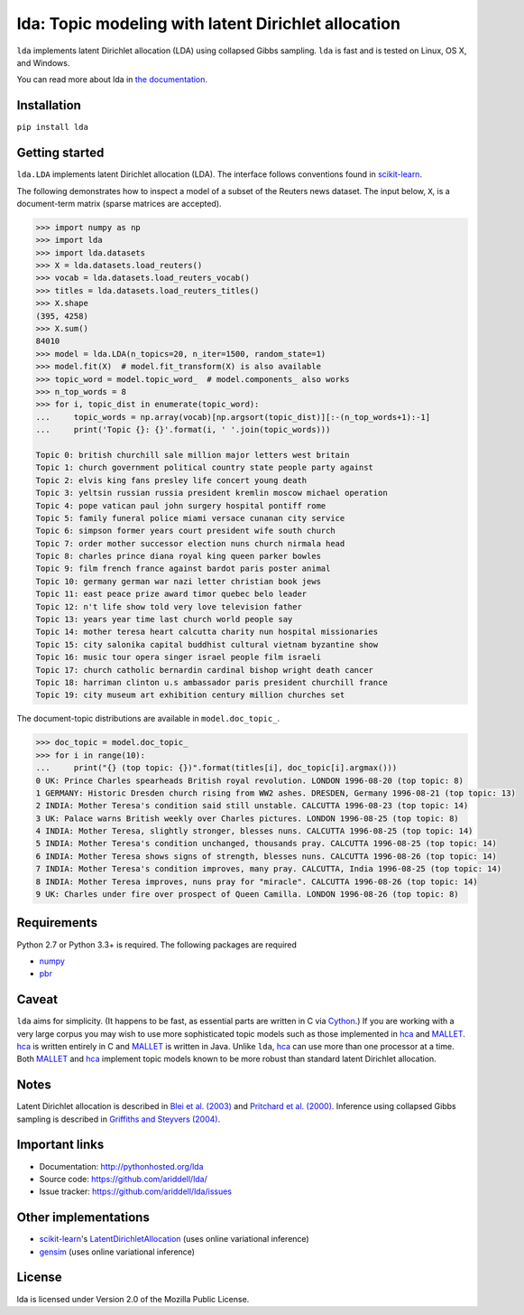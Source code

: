 lda: Topic modeling with latent Dirichlet allocation
====================================================

|pypi| |travis| |zenodo|

``lda`` implements latent Dirichlet allocation (LDA) using collapsed Gibbs
sampling. ``lda`` is fast and is tested on Linux, OS X, and Windows.

You can read more about lda in `the documentation <http://pythonhosted.org/lda>`_.

Installation
------------

``pip install lda``

Getting started
---------------

``lda.LDA`` implements latent Dirichlet allocation (LDA). The interface follows
conventions found in scikit-learn_.

The following demonstrates how to inspect a model of a subset of the Reuters
news dataset. The input below, ``X``, is a document-term matrix (sparse matrices
are accepted).

.. code-block:: python

    >>> import numpy as np
    >>> import lda
    >>> import lda.datasets
    >>> X = lda.datasets.load_reuters()
    >>> vocab = lda.datasets.load_reuters_vocab()
    >>> titles = lda.datasets.load_reuters_titles()
    >>> X.shape
    (395, 4258)
    >>> X.sum()
    84010
    >>> model = lda.LDA(n_topics=20, n_iter=1500, random_state=1)
    >>> model.fit(X)  # model.fit_transform(X) is also available
    >>> topic_word = model.topic_word_  # model.components_ also works
    >>> n_top_words = 8
    >>> for i, topic_dist in enumerate(topic_word):
    ...     topic_words = np.array(vocab)[np.argsort(topic_dist)][:-(n_top_words+1):-1]
    ...     print('Topic {}: {}'.format(i, ' '.join(topic_words)))

    Topic 0: british churchill sale million major letters west britain
    Topic 1: church government political country state people party against
    Topic 2: elvis king fans presley life concert young death
    Topic 3: yeltsin russian russia president kremlin moscow michael operation
    Topic 4: pope vatican paul john surgery hospital pontiff rome
    Topic 5: family funeral police miami versace cunanan city service
    Topic 6: simpson former years court president wife south church
    Topic 7: order mother successor election nuns church nirmala head
    Topic 8: charles prince diana royal king queen parker bowles
    Topic 9: film french france against bardot paris poster animal
    Topic 10: germany german war nazi letter christian book jews
    Topic 11: east peace prize award timor quebec belo leader
    Topic 12: n't life show told very love television father
    Topic 13: years year time last church world people say
    Topic 14: mother teresa heart calcutta charity nun hospital missionaries
    Topic 15: city salonika capital buddhist cultural vietnam byzantine show
    Topic 16: music tour opera singer israel people film israeli
    Topic 17: church catholic bernardin cardinal bishop wright death cancer
    Topic 18: harriman clinton u.s ambassador paris president churchill france
    Topic 19: city museum art exhibition century million churches set

The document-topic distributions are available in ``model.doc_topic_``.

.. code-block:: python

    >>> doc_topic = model.doc_topic_
    >>> for i in range(10):
    ...     print("{} (top topic: {})".format(titles[i], doc_topic[i].argmax()))
    0 UK: Prince Charles spearheads British royal revolution. LONDON 1996-08-20 (top topic: 8)
    1 GERMANY: Historic Dresden church rising from WW2 ashes. DRESDEN, Germany 1996-08-21 (top topic: 13)
    2 INDIA: Mother Teresa's condition said still unstable. CALCUTTA 1996-08-23 (top topic: 14)
    3 UK: Palace warns British weekly over Charles pictures. LONDON 1996-08-25 (top topic: 8)
    4 INDIA: Mother Teresa, slightly stronger, blesses nuns. CALCUTTA 1996-08-25 (top topic: 14)
    5 INDIA: Mother Teresa's condition unchanged, thousands pray. CALCUTTA 1996-08-25 (top topic: 14)
    6 INDIA: Mother Teresa shows signs of strength, blesses nuns. CALCUTTA 1996-08-26 (top topic: 14)
    7 INDIA: Mother Teresa's condition improves, many pray. CALCUTTA, India 1996-08-25 (top topic: 14)
    8 INDIA: Mother Teresa improves, nuns pray for "miracle". CALCUTTA 1996-08-26 (top topic: 14)
    9 UK: Charles under fire over prospect of Queen Camilla. LONDON 1996-08-26 (top topic: 8)


Requirements
------------

Python 2.7 or Python 3.3+ is required. The following packages are required

- numpy_
- pbr_

Caveat
------

``lda`` aims for simplicity. (It happens to be fast, as essential parts are
written in C via Cython_.) If you are working with a very large corpus you may
wish to use more sophisticated topic models such as those implemented in hca_
and MALLET_.  hca_ is written entirely in C and MALLET_ is written in Java.
Unlike ``lda``, hca_ can use more than one processor at a time. Both MALLET_ and
hca_ implement topic models known to be more robust than standard latent
Dirichlet allocation.

Notes
-----

Latent Dirichlet allocation is described in `Blei et al. (2003)`_ and `Pritchard
et al. (2000)`_. Inference using collapsed Gibbs sampling is described in
`Griffiths and Steyvers (2004)`_.

Important links
---------------

- Documentation: http://pythonhosted.org/lda
- Source code: https://github.com/ariddell/lda/
- Issue tracker: https://github.com/ariddell/lda/issues

Other implementations
---------------------
- scikit-learn_'s `LatentDirichletAllocation <http://scikit-learn.org/dev/modules/generated/sklearn.decomposition.LatentDirichletAllocation.html>`_ (uses online variational inference)
- `gensim <https://pypi.python.org/pypi/gensim>`_ (uses online variational inference)

License
-------

lda is licensed under Version 2.0 of the Mozilla Public License.

.. _Python: http://www.python.org/
.. _scikit-learn: http://scikit-learn.org
.. _hca: http://www.mloss.org/software/view/527/
.. _MALLET: http://mallet.cs.umass.edu/
.. _numpy: http://www.numpy.org/
.. _pbr: https://pypi.python.org/pypi/pbr
.. _Cython: http://cython.org
.. _Blei et al. (2003): http://jmlr.org/papers/v3/blei03a.html
.. _Pritchard et al. (2000): http://www.genetics.org/content/155/2/945.full
.. _Griffiths and Steyvers (2004): http://www.pnas.org/content/101/suppl_1/5228.abstract

.. |pypi| image:: https://badge.fury.io/py/lda.png
    :target: https://pypi.python.org/pypi/lda
    :alt: pypi version

.. |travis| image:: https://travis-ci.org/ariddell/lda.png?branch=master
    :target: https://travis-ci.org/ariddell/lda
    :alt: travis-ci build status

.. |zenodo| image:: https://zenodo.org/badge/doi/10.5281/zenodo.57927.svg
    :target: http://dx.doi.org/10.5281/zenodo.57927
    :alt: Zenodo citation



